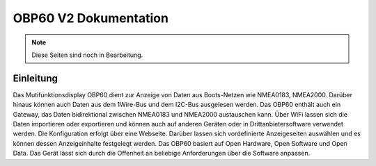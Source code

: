 OBP60 V2 Dokumentation
======================

.. image:: https://readthedocs.org/projects/obp60-v2-docu/badge/?version=latest
    :target: https://obp60-v2-docu.readthedocs.io/de/latest/?badge=latest
    :alt: Documentation Status

.. note::

   Diese Seiten sind noch in Bearbeitung.

Einleitung
----------

.. image:: /pictures/OBP60_Case_Front_t.png
             :scale: 50%

Das Mutifunktionsdisplay OBP60 dient zur Anzeige von Daten aus Boots-Netzen wie NMEA0183, NMEA2000. Darüber hinaus können auch Daten aus dem 1Wire-Bus und dem I2C-Bus ausgelesen werden. Das OBP60 enthält auch ein Gateway, das Daten bidirektional zwischen NMEA0183 und NMEA2000 austauschen kann. Über WiFi lassen sich die Daten importieren oder exportieren und können auch auf anderen Geräten oder in Drittanbietersoftware verwendet werden. Die Konfiguration erfolgt über eine Webseite. Darüber lassen sich vordefinierte Anzeigeseiten auswählen und es können dessen Anzeigeinhalte festgelegt werden. Das OBP60 basiert auf Open Hardware, Open Software und Open Data. Das Gerät lässt sich durch die Offenheit an beliebige Anforderungen über die Software anpassen.